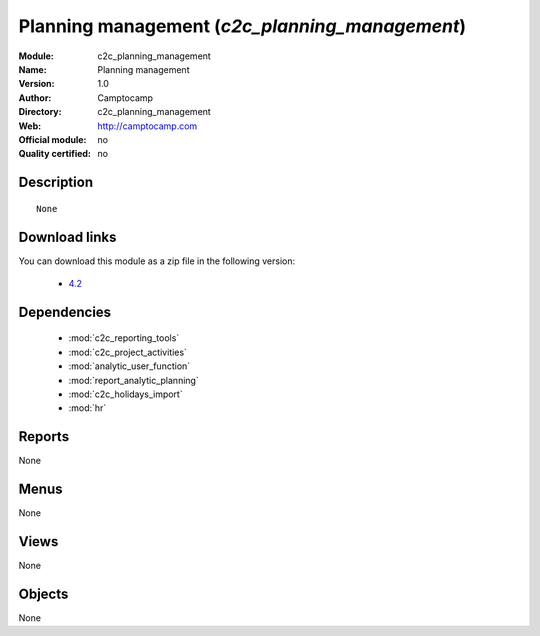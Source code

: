 
.. i18n: .. module:: c2c_planning_management
.. i18n:     :synopsis: Planning management 
.. i18n:     :noindex:
.. i18n: .. 
..

.. module:: c2c_planning_management
    :synopsis: Planning management 
    :noindex:
.. 

.. i18n: .. raw:: html
.. i18n: 
.. i18n:     <link rel="stylesheet" href="../_static/hide_objects_in_sidebar.css" type="text/css" />
..

.. raw:: html

    <link rel="stylesheet" href="../_static/hide_objects_in_sidebar.css" type="text/css" />

.. i18n: Planning management (*c2c_planning_management*)
.. i18n: ===============================================
.. i18n: :Module: c2c_planning_management
.. i18n: :Name: Planning management
.. i18n: :Version: 1.0
.. i18n: :Author: Camptocamp
.. i18n: :Directory: c2c_planning_management
.. i18n: :Web: http://camptocamp.com
.. i18n: :Official module: no
.. i18n: :Quality certified: no
..

Planning management (*c2c_planning_management*)
===============================================
:Module: c2c_planning_management
:Name: Planning management
:Version: 1.0
:Author: Camptocamp
:Directory: c2c_planning_management
:Web: http://camptocamp.com
:Official module: no
:Quality certified: no

.. i18n: Description
.. i18n: -----------
..

Description
-----------

.. i18n: ::
.. i18n: 
.. i18n:   None
..

::

  None

.. i18n: Download links
.. i18n: --------------
..

Download links
--------------

.. i18n: You can download this module as a zip file in the following version:
..

You can download this module as a zip file in the following version:

.. i18n:   * `4.2 <http://www.openerp.com/download/modules/4.2/c2c_planning_management.zip>`_
..

  * `4.2 <http://www.openerp.com/download/modules/4.2/c2c_planning_management.zip>`_

.. i18n: Dependencies
.. i18n: ------------
..

Dependencies
------------

.. i18n:  * :mod:`c2c_reporting_tools`
.. i18n:  * :mod:`c2c_project_activities`
.. i18n:  * :mod:`analytic_user_function`
.. i18n:  * :mod:`report_analytic_planning`
.. i18n:  * :mod:`c2c_holidays_import`
.. i18n:  * :mod:`hr`
..

 * :mod:`c2c_reporting_tools`
 * :mod:`c2c_project_activities`
 * :mod:`analytic_user_function`
 * :mod:`report_analytic_planning`
 * :mod:`c2c_holidays_import`
 * :mod:`hr`

.. i18n: Reports
.. i18n: -------
..

Reports
-------

.. i18n: None
..

None

.. i18n: Menus
.. i18n: -------
..

Menus
-------

.. i18n: None
..

None

.. i18n: Views
.. i18n: -----
..

Views
-----

.. i18n: None
..

None

.. i18n: Objects
.. i18n: -------
..

Objects
-------

.. i18n: None
..

None
